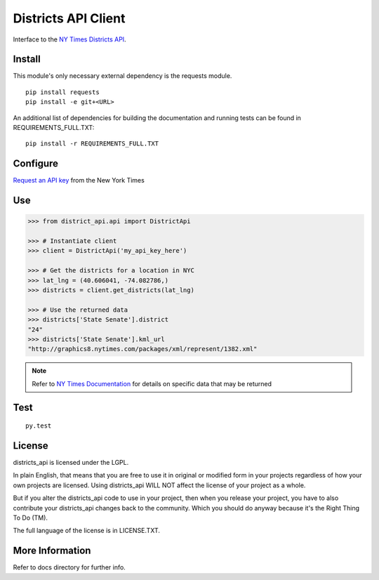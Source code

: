 ####################
Districts API Client
####################

Interface to the `NY Times Districts API <http://developer.nytimes.com/docs/districts_api>`_.

Install
=======

This module's only necessary external dependency is the requests module.

::
   
   pip install requests
   pip install -e git+<URL>
   
An additional list of dependencies for building the documentation and running tests can be found in REQUIREMENTS_FULL.TXT:

::

   pip install -r REQUIREMENTS_FULL.TXT

Configure
=========

`Request an API key <http://developer.nytimes.com/apps/register/>`_ from the New York Times

Use
===

.. code-block:: Python

   >>> from district_api.api import DistrictApi
   
   >>> # Instantiate client
   >>> client = DistrictApi('my_api_key_here')
   
   >>> # Get the districts for a location in NYC
   >>> lat_lng = (40.606041, -74.082786,)
   >>> districts = client.get_districts(lat_lng)
   
   >>> # Use the returned data
   >>> districts['State Senate'].district
   "24"
   >>> districts['State Senate'].kml_url
   "http://graphics8.nytimes.com/packages/xml/represent/1382.xml"
   
   
.. note:: 
   Refer to `NY Times Documentation <http://developer.nytimes.com/docs/districts_api>`_ for details on specific data that may be returned

Test
====

::

   py.test

License
=======

districts_api is licensed under the LGPL.

In plain English, that means that you are free to use it in original or modified form in your projects regardless of how your own projects are licensed.  Using districts_api WILL NOT affect the license of your project as a whole.

But if you alter the districts_api code to use in your project, then when you release your project, you have to also contribute your districts_api changes back to the community.  Which you should do anyway because it's the Right Thing To Do (TM).

The full language of the license is in LICENSE.TXT.

More Information
================

Refer to docs directory for further info.
